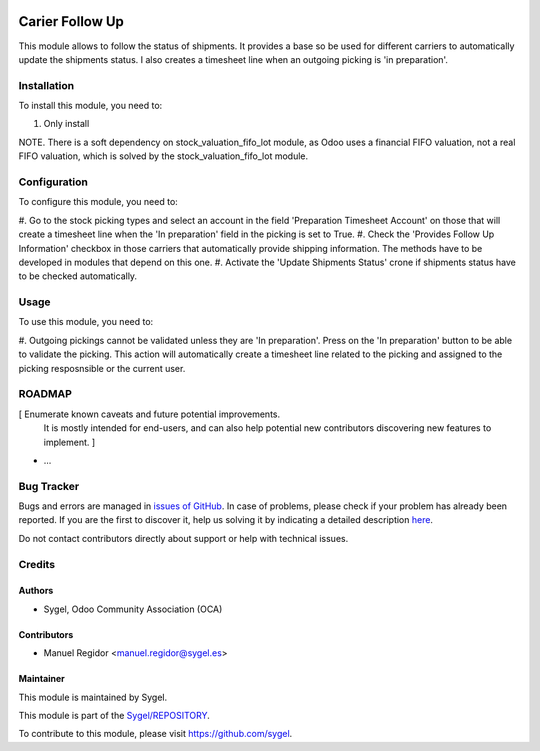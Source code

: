 .. image:: https://img.shields.io/badge/licence-AGPL--3-blue.svg
	:target: http://www.gnu.org/licenses/agpl
	:alt: License: AGPL-3

================
Carier Follow Up
================

This module allows to follow the status of shipments. It provides a base so be used for different carriers to automatically
update the shipments status. I also creates a timesheet line when an outgoing picking is 'in preparation'.


Installation
============

To install this module, you need to:

#. Only install

NOTE. There is a soft dependency on stock_valuation_fifo_lot module, as Odoo uses a financial FIFO valuation, not a real FIFO valuation, which is solved by the stock_valuation_fifo_lot module.


Configuration
=============

To configure this module, you need to:

#. Go to the stock picking types and select an account in the field 'Preparation Timesheet Account' on those that will create a timesheet
line when the 'In preparation' field in the picking is set to True.
#. Check the 'Provides Follow Up Information' checkbox in those carriers that automatically provide shipping information. The methods have
to be developed in modules that depend on this one.
#. Activate the 'Update Shipments Status' crone if shipments status have to be checked automatically.


Usage
=====

To use this module, you need to:

#. Outgoing pickings cannot be validated unless they are 'In preparation'. Press on the 'In preparation' button to be able to validate the picking.
This action will automatically create a timesheet line related to the picking and assigned to the picking resposnsible or the current user.


ROADMAP
=======

[ Enumerate known caveats and future potential improvements.
  It is mostly intended for end-users, and can also help
  potential new contributors discovering new features to implement. ]

* ...


Bug Tracker
===========

Bugs and errors are managed in `issues of GitHub <https://github.com/sygel/REPOSITORY/issues>`_.
In case of problems, please check if your problem has already been
reported. If you are the first to discover it, help us solving it by indicating
a detailed description `here <https://github.com/sygel/REPOSITORY/issues/new>`_.

Do not contact contributors directly about support or help with technical issues.


Credits
=======

Authors
~~~~~~~

* Sygel, Odoo Community Association (OCA)


Contributors
~~~~~~~~~~~~

* Manuel Regidor <manuel.regidor@sygel.es>


Maintainer
~~~~~~~~~~

This module is maintained by Sygel.

.. image:: https://pbs.twimg.com/profile_images/702799639855157248/ujffk9GL_200x200.png
   :alt: Sygel
   :target: https://www.sygel.es

This module is part of the `Sygel/REPOSITORY <https://github.com/sygel/repository>`_.

To contribute to this module, please visit https://github.com/sygel.

